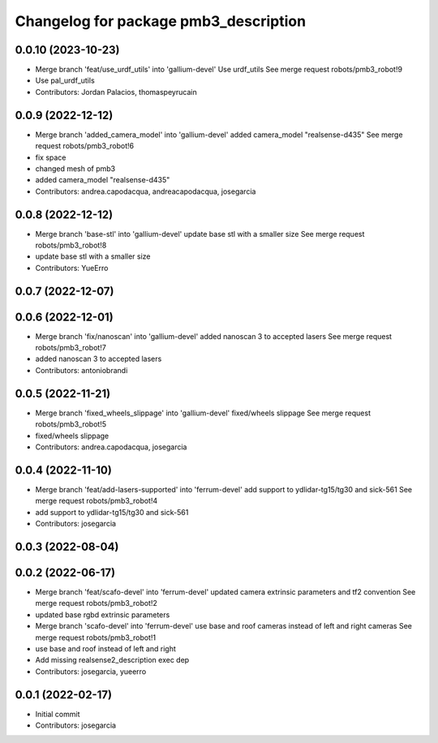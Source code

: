 ^^^^^^^^^^^^^^^^^^^^^^^^^^^^^^^^^^^^^^
Changelog for package pmb3_description
^^^^^^^^^^^^^^^^^^^^^^^^^^^^^^^^^^^^^^

0.0.10 (2023-10-23)
-------------------
* Merge branch 'feat/use_urdf_utils' into 'gallium-devel'
  Use urdf_utils
  See merge request robots/pmb3_robot!9
* Use pal_urdf_utils
* Contributors: Jordan Palacios, thomaspeyrucain

0.0.9 (2022-12-12)
------------------
* Merge branch 'added_camera_model' into 'gallium-devel'
  added camera_model "realsense-d435"
  See merge request robots/pmb3_robot!6
* fix space
* changed mesh of pmb3
* added camera_model "realsense-d435"
* Contributors: andrea.capodacqua, andreacapodacqua, josegarcia

0.0.8 (2022-12-12)
------------------
* Merge branch 'base-stl' into 'gallium-devel'
  update base stl with a smaller size
  See merge request robots/pmb3_robot!8
* update base stl with a smaller size
* Contributors: YueErro

0.0.7 (2022-12-07)
------------------

0.0.6 (2022-12-01)
------------------
* Merge branch 'fix/nanoscan' into 'gallium-devel'
  added nanoscan 3 to accepted lasers
  See merge request robots/pmb3_robot!7
* added nanoscan 3 to accepted lasers
* Contributors: antoniobrandi

0.0.5 (2022-11-21)
------------------
* Merge branch 'fixed_wheels_slippage' into 'gallium-devel'
  fixed/wheels slippage
  See merge request robots/pmb3_robot!5
* fixed/wheels slippage
* Contributors: andrea.capodacqua, josegarcia

0.0.4 (2022-11-10)
------------------
* Merge branch 'feat/add-lasers-supported' into 'ferrum-devel'
  add support to ydlidar-tg15/tg30 and sick-561
  See merge request robots/pmb3_robot!4
* add support to ydlidar-tg15/tg30 and sick-561
* Contributors: josegarcia

0.0.3 (2022-08-04)
------------------

0.0.2 (2022-06-17)
------------------
* Merge branch 'feat/scafo-devel' into 'ferrum-devel'
  updated camera extrinsic parameters and tf2 convention
  See merge request robots/pmb3_robot!2
* updated base rgbd extrinsic parameters
* Merge branch 'scafo-devel' into 'ferrum-devel'
  use base and roof cameras instead of left and right cameras
  See merge request robots/pmb3_robot!1
* use base and roof instead of left and right
* Add missing realsense2_description exec dep
* Contributors: josegarcia, yueerro

0.0.1 (2022-02-17)
------------------
* Initial commit
* Contributors: josegarcia
